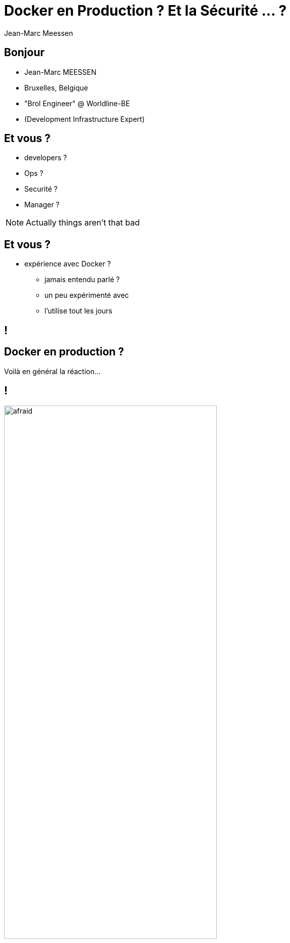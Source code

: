 = Docker en Production ? Et la Sécurité ... ?
Jean-Marc Meessen
:backend: revealjs
:revealjs_theme: league
:revealjs_control: false

== Bonjour ==

[%step]
* Jean-Marc MEESSEN
* Bruxelles, Belgique
* "Brol Engineer" @ Worldline-BE
* (Development Infrastructure Expert)

== Et vous ? ==

[%step]
* developers ?
* Ops ?
* Securité ?
* Manager ?

[NOTE.speaker]
--
Actually things aren't that bad
--

== Et vous ? ==

[%step]
* expérience avec Docker ?
** jamais entendu parlé ?
** un peu expérimenté avec
** l'utilise tout les jours

// source: http://www.echecparadisfiscaux.ca/wp-content/uploads/2013/04/les-problemes.jpg
[data-background="images/problemes.jpg"]
== !


== Docker en production ?

Voilà en général la réaction...

== !

// Source: https://bobstechsite.com/wp-content/uploads/2013/12/d8a448abb3779dd23ea09d0d8ac2475b2aeb2687.jpg
image::images/panique.jpg[afraid,70%]

== Le problème ==

* La popularité de Docker est le reflet du désir de moins en moins de friction.
* Sa facilité d'utilisation fait qu'on néglige les vérifications et les compromis.

== !

Et pourtant la *Sécurité* est importante.

[NOTE.speaker]
--
Actually things aren't that bad
--

== Et pourquoi ? ==

* Nos clients nous confient leurs systèmes / leurs données.
* Il n'y a pas de sanctions pour les entreprises IT
** seulement un coût
** pas de principe "pollueur/payeur"

== !

J'estime que nous avons une responssabilité morale de rappeler les bonnes pratiques à nos managers.



== La situation de Docker

// source: http://www.it-wars.com/images/cloudcomputing/docker-security.jpg
image::images/docker_shark.jpg[docker_shark,80%]

== Rappel

// source: https://media.licdn.com/mpr/mpr/shrinknp_800_800/AAEAAQAAAAAAAAQzAAAAJDY1YTU3M2NkLTc3OTEtNGQ1My1iMDkyLTFmNDUzMzc5MmZjNQ.jpg
image::images/docker_overview.jpg[]

== Que cherche-t-il ?

// source: http://digitalhealthage.com/wp-content/uploads/2015/10/Dave-hacking-story.jpg
image::images/hacker.jpg[]

== Que cherche-t-il ?

* Des données
* Accéder à d'autres systèmes
* Élévation de privilège

// source: http://www.maxtechstore.com/images/treasure-chest.jpg
image:images/treasure.jpg[treasure,300]

== Les dangers avec Docker ?

[%step]
* Kernel exploits
* Denial of service attack
* Container breakout
* Poisoned images
* Compromising Secrets

[NOTE.speaker]
--
* Kernel exploits, as the kernel is shared, magnifying the importance of any vulnerabilities present in the kernel.
* Denial of service attack: If one container can monopolize access to certain resources—including memory and more esoteric resources such as user IDs
* Container breakout: any process that breaks out of the container will have the same privileges on the host as it did in the container
* Poisoned images
* Compromising Secrets: An attacker who can get access to this secret will also have access to the service.
--

== Est-ce que Docker est secure ?

Principale préoccupation:

[%step]
* Sortie du container (hosting ou mutualisation)
* Image empoisonée

== Slide Five

[source, language="perl"]
----
print "$0: hello world\n"
----
